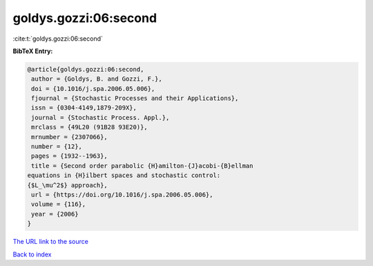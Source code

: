 goldys.gozzi:06:second
======================

:cite:t:`goldys.gozzi:06:second`

**BibTeX Entry:**

.. code-block:: bibtex

   @article{goldys.gozzi:06:second,
    author = {Goldys, B. and Gozzi, F.},
    doi = {10.1016/j.spa.2006.05.006},
    fjournal = {Stochastic Processes and their Applications},
    issn = {0304-4149,1879-209X},
    journal = {Stochastic Process. Appl.},
    mrclass = {49L20 (91B28 93E20)},
    mrnumber = {2307066},
    number = {12},
    pages = {1932--1963},
    title = {Second order parabolic {H}amilton-{J}acobi-{B}ellman
   equations in {H}ilbert spaces and stochastic control:
   {$L_\mu^2$} approach},
    url = {https://doi.org/10.1016/j.spa.2006.05.006},
    volume = {116},
    year = {2006}
   }
`The URL link to the source <ttps://doi.org/10.1016/j.spa.2006.05.006}>`_


`Back to index <../By-Cite-Keys.html>`_
